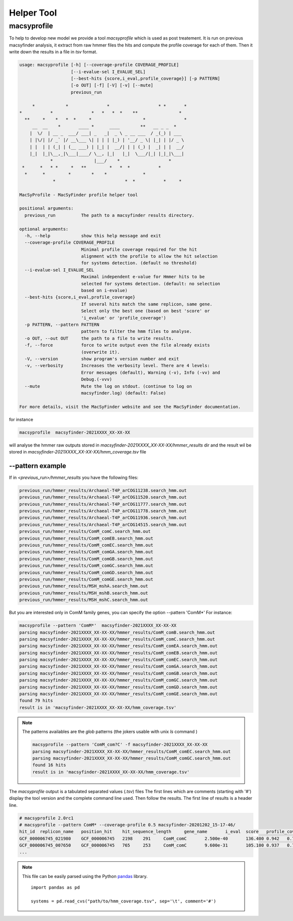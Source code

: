 .. MacSyFinder - Detection of macromolecular systems in protein datasets
    using systems modelling and similarity search.            
    Authors: Sophie Abby, Bertrand Néron                                 
    Copyright © 2014-2021  Institut Pasteur (Paris),and CNRS.
    See the COPYRIGHT file for details                                    
    MacsyFinder is distributed under the terms of the GNU General Public License (GPLv3). 
    See the COPYING file for details.  
    
.. _helper_tool:

***********
Helper Tool
***********

.. _macsyprofile:

macsyprofile
============

To help to develop new model we provide a tool `macsyprofile` which is used as post treatement.
It is run on previous macsyfinder analysis, it extract from raw hmmer files the hits and compute the profile coverage
for each of them.
Then it write down the results in a file in `tsv` format.

.. code-block:: text

    usage: macsyprofile [-h] [--coverage-profile COVERAGE_PROFILE]
                        [--i-evalue-sel I_EVALUE_SEL]
                        [--best-hits {score,i_eval,profile_coverage}] [-p PATTERN]
                        [-o OUT] [-f] [-V] [-v] [--mute]
                        previous_run

         *            *               *                   * *       *
    *           *               *   *   *  *    **                *
      **     *    *   *  *     *                    *               *
         __  __    *       ____ *      ____        **   __ _ _  *
        |  \/  | __ _  ___/ ___| _   _|  _ \ _ __ ___  / _(_) | ___
        | |\/| |/ _` |/ __\___ \| | | | |_) | '__/ _ \| |_| | |/ _ \
        | |  | | (_| | (__ ___) | |_| |  __/| | | (_) |  _| | |  __/
        |_|  |_|\__,_|\___|____/ \__, |_|   |_|  \___/|_| |_|_|\___|
                *                |___/    *                   *
     *      *   * *     *   **         *   *  *           *
      *      *         *        *    *              *
                 *                           *  *           *     *

    MacSyProfile - MacSyFinder profile helper tool

    positional arguments:
      previous_run          The path to a macsyfinder results directory.

    optional arguments:
      -h, --help            show this help message and exit
      --coverage-profile COVERAGE_PROFILE
                            Minimal profile coverage required for the hit
                            alignment with the profile to allow the hit selection
                            for systems detection. (default no threshold)
      --i-evalue-sel I_EVALUE_SEL
                            Maximal independent e-value for Hmmer hits to be
                            selected for systems detection. (default: no selection
                            based on i-evalue)
      --best-hits {score,i_eval,profile_coverage}
                            If several hits match the same replicon, same gene.
                            Select only the best one (based on best 'score' or
                            'i_evalue' or 'profile_coverage')
      -p PATTERN, --pattern PATTERN
                            pattern to filter the hmm files to analyse.
      -o OUT, --out OUT     the path to a file to write results.
      -f, --force           force to write output even the file already exists
                            (overwrite it).
      -V, --version         show program's version number and exit
      -v, --verbosity       Increases the verbosity level. There are 4 levels:
                            Error messages (default), Warning (-v), Info (-vv) and
                            Debug.(-vvv)
      --mute                Mute the log on stdout. (continue to log on
                            macsyfinder.log) (default: False)

    For more details, visit the MacSyFinder website and see the MacSyFinder documentation.

for instance

.. code-block:: shell

    macsyprofile  macsyfinder-2021XXXX_XX-XX-XX

will analyse the hmmer raw outputs stored in `macsyfinder-2021XXXX_XX-XX-XX/hmmer_results` dir
and the result wil be stored in `macsyfinder-2021XXXX_XX-XX-XX/hmm_coverage.tsv` file


--pattern example
-----------------

If in `<previous_run>/hmmer_results` you have the following files:

.. code-block:: text

    previous_run/hmmer_results/Archaeal-T4P_arCOG11238.search_hmm.out
    previous_run/hmmer_results/Archaeal-T4P_arCOG11520.search_hmm.out
    previous_run/hmmer_results/Archaeal-T4P_arCOG11777.search_hmm.out
    previous_run/hmmer_results/Archaeal-T4P_arCOG11778.search_hmm.out
    previous_run/hmmer_results/Archaeal-T4P_arCOG11936.search_hmm.out
    previous_run/hmmer_results/Archaeal-T4P_arCOG14515.search_hmm.out
    previous_run/hmmer_results/ComM_comC.search_hmm.out
    previous_run/hmmer_results/ComM_comEB.search_hmm.out
    previous_run/hmmer_results/ComM_comEC.search_hmm.out
    previous_run/hmmer_results/ComM_comGA.search_hmm.out
    previous_run/hmmer_results/ComM_comGB.search_hmm.out
    previous_run/hmmer_results/ComM_comGC.search_hmm.out
    previous_run/hmmer_results/ComM_comGD.search_hmm.out
    previous_run/hmmer_results/ComM_comGE.search_hmm.out
    previous_run/hmmer_results/MSH_mshA.search_hmm.out
    previous_run/hmmer_results/MSH_mshB.search_hmm.out
    previous_run/hmmer_results/MSH_mshC.search_hmm.out


But you are interested only in ComM family genes, you can specify the option --pattern 'ComM*'
For instance:

.. code-block:: text

    macsyprofile --pattern 'ComM*'  macsyfinder-2021XXXX_XX-XX-XX
    parsing macsyfinder-2021XXXX_XX-XX-XX/hmmer_results/ComM_comB.search_hmm.out
    parsing macsyfinder-2021XXXX_XX-XX-XX/hmmer_results/ComM_comC.search_hmm.out
    parsing macsyfinder-2021XXXX_XX-XX-XX/hmmer_results/ComM_comEA.search_hmm.out
    parsing macsyfinder-2021XXXX_XX-XX-XX/hmmer_results/ComM_comEB.search_hmm.out
    parsing macsyfinder-2021XXXX_XX-XX-XX/hmmer_results/ComM_comEC.search_hmm.out
    parsing macsyfinder-2021XXXX_XX-XX-XX/hmmer_results/ComM_comGA.search_hmm.out
    parsing macsyfinder-2021XXXX_XX-XX-XX/hmmer_results/ComM_comGB.search_hmm.out
    parsing macsyfinder-2021XXXX_XX-XX-XX/hmmer_results/ComM_comGC.search_hmm.out
    parsing macsyfinder-2021XXXX_XX-XX-XX/hmmer_results/ComM_comGD.search_hmm.out
    parsing macsyfinder-2021XXXX_XX-XX-XX/hmmer_results/ComM_comGE.search_hmm.out
    found 79 hits
    result is in 'macsyfinder-2021XXXX_XX-XX-XX/hmm_coverage.tsv'

.. note::

    The patterns availables are the `glob` patterns (the jokers usable with unix `ls` command )

    .. code-block:: text

        macsyprofile --pattern 'ComM_com?C' -f macsyfinder-2021XXXX_XX-XX-XX
        parsing macsyfinder-2021XXXX_XX-XX-XX/hmmer_results/ComM_comEC.search_hmm.out
        parsing macsyfinder-2021XXXX_XX-XX-XX/hmmer_results/ComM_comGC.search_hmm.out
        found 16 hits
        result is in 'macsyfinder-2021XXXX_XX-XX-XX/hmm_coverage.tsv'

The `macsyprofile` output is a tabulated separated values (`.tsv`) files
The first lines which are comments (starting with '#') display the tool version
and the complete command line used. Then follow the results.
The first line of results is a header line.

.. code-block:: text

    # macsyprofile 2.0rc1
    # macsyprofile --pattern ComM* --coverage-profile 0.5 macsyfinder-20201202_15-17-46/
    hit_id  replicon_name   position_hit    hit_sequence_length     gene_name       i_eval  score   profile_coverage        sequence_coverage       begin   end
    GCF_000006745_021980    GCF_000006745   2198    291     ComM_comC       2.500e-40       136.400 0.942   0.708   62      267
    GCF_000006745_007650    GCF_000006745   765     253     ComM_comC       9.600e-31       105.100 0.937   0.798   43      244
    ...


.. note::
    This file can be easily parsed using the Python `pandas <https://pandas.pydata.org/>`_ library. ::

        import pandas as pd

        systems = pd.read_cvs("path/to/hmm_coverage.tsv", sep='\t', comment='#')

